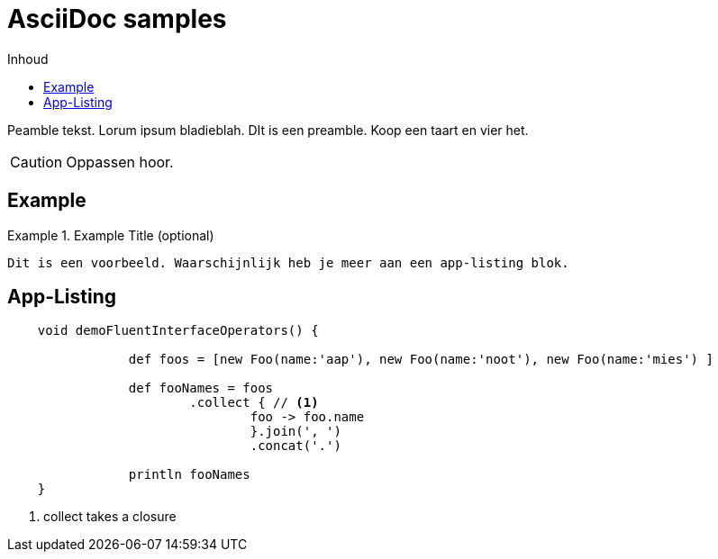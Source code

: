 :source-highlighter: prettify
:icons: font
:toc: left
:toc-title: Inhoud
= AsciiDoc samples

Peamble tekst. Lorum ipsum bladieblah. DIt is een preamble. Koop een taart en vier het.


CAUTION: Oppassen hoor.

== Example

.Example Title (optional)
===============================================================================
`Dit is een voorbeeld. Waarschijnlijk heb je meer aan een app-listing blok.`
===============================================================================

== App-Listing

[[app-listing]]
[source,groovy]
----
    void demoFluentInterfaceOperators() {

		def foos = [new Foo(name:'aap'), new Foo(name:'noot'), new Foo(name:'mies') ]

		def fooNames = foos
			.collect { // <1>
				foo -> foo.name
				}.join(', ')
				.concat('.')

		println fooNames
    }
----
<1> collect takes a closure
